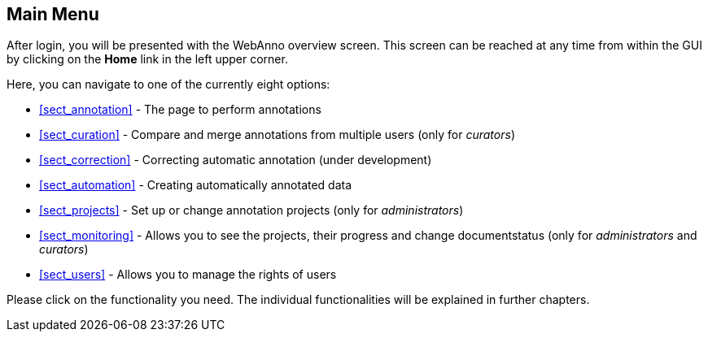 // Copyright 2015
// Ubiquitous Knowledge Processing (UKP) Lab and FG Language Technology
// Technische Universität Darmstadt
// 
// Licensed under the Apache License, Version 2.0 (the "License");
// you may not use this file except in compliance with the License.
// You may obtain a copy of the License at
// 
// http://www.apache.org/licenses/LICENSE-2.0
// 
// Unless required by applicable law or agreed to in writing, software
// distributed under the License is distributed on an "AS IS" BASIS,
// WITHOUT WARRANTIES OR CONDITIONS OF ANY KIND, either express or implied.
// See the License for the specific language governing permissions and
// limitations under the License.

[[sect_menu]]
== Main Menu

After login, you will be presented with the WebAnno overview screen. This screen can be reached at 
any time from within the GUI by clicking on the *Home* link in the left upper corner. 

Here, you can navigate to one of the currently eight options:
 
  * <<sect_annotation>> - The page to perform annotations
  * <<sect_curation>> - Compare and merge annotations from multiple users (only for _curators_)
  * <<sect_correction>> - Correcting automatic annotation (under development)
  * <<sect_automation>> - Creating automatically annotated data
  * <<sect_projects>> - Set up or change annotation projects (only for _administrators_)
  * <<sect_monitoring>> - Allows you to see the projects, their progress and change documentstatus (only for _administrators_ and _curators_)
  * <<sect_users>> - Allows you to manage the rights of users

Please click on the functionality you need. The individual functionalities will be explained in 
further chapters.

////
image::menu.jpg[align="center"]
////